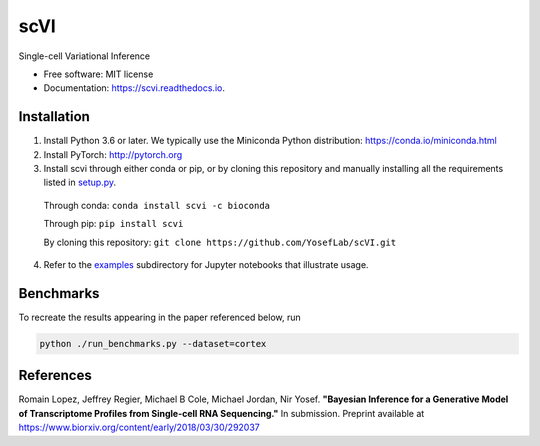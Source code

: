 ====
scVI
====

.. image:: https://travis-ci.org/YosefLab/scVI.svg?branch=master
    :target: https://travis-ci.org/YosefLab/scVI

.. image:: https://codecov.io/gh/YosefLab/scVI/branch/master/graph/badge.svg
  :target: https://codecov.io/gh/YosefLab/scVI

.. image:: https://readthedocs.org/projects/scvi/badge/?version=latest
        :target: https://scvi.readthedocs.io/en/latest/?badge=latest
        :alt: Documentation Status


Single-cell Variational Inference


* Free software: MIT license
* Documentation: https://scvi.readthedocs.io.


Installation
--------

1. Install Python 3.6 or later. We typically use the Miniconda Python distribution: https://conda.io/miniconda.html

2. Install PyTorch: http://pytorch.org

3. Install scvi through either conda or pip, or by cloning this repository and manually installing all the requirements listed in setup.py_.

.. _setup.py: https://github.com/YosefLab/scVI/tree/master/setup.py

    Through conda: ``conda install scvi -c bioconda``

    Through pip: ``pip install scvi``

    By cloning this repository: ``git clone https://github.com/YosefLab/scVI.git``

4. Refer to the examples_ subdirectory for Jupyter notebooks that illustrate usage. 

.. _examples: https://github.com/YosefLab/scVI/tree/master/examples


Benchmarks
--------

To recreate the results appearing in the paper referenced below, run

.. code-block::

    python ./run_benchmarks.py --dataset=cortex 

References
--------

Romain Lopez, Jeffrey Regier, Michael B Cole, Michael Jordan, Nir Yosef.
**"Bayesian Inference for a Generative Model of Transcriptome Profiles from Single-cell RNA Sequencing."**
In submission. Preprint available at https://www.biorxiv.org/content/early/2018/03/30/292037
